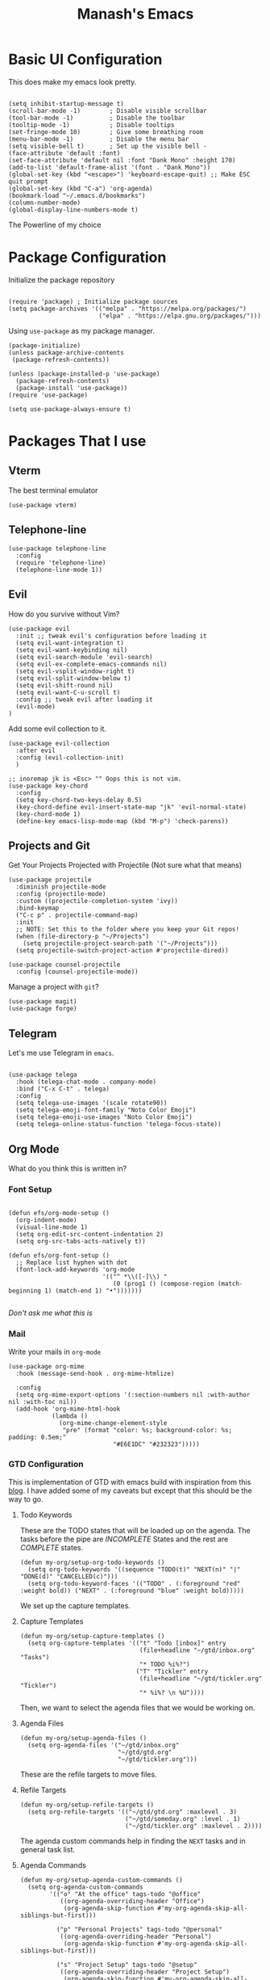 #+TITLE: Manash's Emacs
#+PROPERTY: header-args:elisp :tangle ~/.emacs.d/init.el

* Basic UI Configuration

This does make my emacs look pretty.

#+begin_src elisp

  (setq inhibit-startup-message t)
  (scroll-bar-mode -1)        ; Disable visible scrollbar
  (tool-bar-mode -1)          ; Disable the toolbar
  (tooltip-mode -1)           ; Disable tooltips
  (set-fringe-mode 10)        ; Give some breathing room
  (menu-bar-mode -1)          ; Disable the menu bar
  (setq visible-bell t)       ; Set up the visible bell -
  (face-attribute 'default :font)
  (set-face-attribute 'default nil :font "Dank Mono" :height 170)
  (add-to-list 'default-frame-alist '(font . "Dank Mono"))
  (global-set-key (kbd "<escape>") 'keyboard-escape-quit) ;; Make ESC quit prompt
  (global-set-key (kbd "C-a") 'org-agenda)
  (bookmark-load "~/.emacs.d/bookmarks")
  (column-number-mode)
  (global-display-line-numbers-mode t)
#+end_src

The Powerline of my choice

* Package Configuration

Initialize the package repository

#+begin_src elisp

  (require 'package) ; Initialize package sources
  (setq package-archives '(("melpa" . "https://melpa.org/packages/")
                           ("elpa" . "https://elpa.gnu.org/packages/")))
#+end_src

Using ~use-package~ as my package manager.

#+begin_src elisp
(package-initialize)
(unless package-archive-contents
 (package-refresh-contents))

(unless (package-installed-p 'use-package)
  (package-refresh-contents)
  (package-install 'use-package))
(require 'use-package)

(setq use-package-always-ensure t)
#+end_src

* Packages That I use

** Vterm

The best terminal emulator

#+begin_src elisp
(use-package vterm)
#+end_src

** Telephone-line

#+begin_src elisp
(use-package telephone-line
  :config
  (require 'telephone-line)
  (telephone-line-mode 1))
#+end_src

** Evil

How do you survive without Vim?
#+begin_src elisp
(use-package evil
  :init ;; tweak evil's configuration before loading it
  (setq evil-want-integration t)
  (setq evil-want-keybinding nil)
  (setq evil-search-module 'evil-search)
  (setq evil-ex-complete-emacs-commands nil)
  (setq evil-vsplit-window-right t)
  (setq evil-split-window-below t)
  (setq evil-shift-round nil)
  (setq evil-want-C-u-scroll t)
  :config ;; tweak evil after loading it
  (evil-mode)
)
#+end_src

Add some evil collection to it.

#+begin_src elisp
  (use-package evil-collection
    :after evil
    :config (evil-collection-init)
    )

  ;; inoremap jk is <Esc> "" Oops this is not vim.
  (use-package key-chord
    :config
    (setq key-chord-two-keys-delay 0.5)
    (key-chord-define evil-insert-state-map "jk" 'evil-normal-state)
    (key-chord-mode 1)
    (define-key emacs-lisp-mode-map (kbd "M-p") 'check-parens))
#+end_src

** Projects and Git

Get Your Projects Projected with Projectile (Not sure what that means)

#+begin_src elisp
(use-package projectile
  :diminish projectile-mode
  :config (projectile-mode)
  :custom ((projectile-completion-system 'ivy))
  :bind-keymap
  ("C-c p" . projectile-command-map)
  :init
  ;; NOTE: Set this to the folder where you keep your Git repos!
  (when (file-directory-p "~/Projects")
    (setq projectile-project-search-path '("~/Projects")))
  (setq projectile-switch-project-action #'projectile-dired))

(use-package counsel-projectile
  :config (counsel-projectile-mode))
#+end_src

Manage a project with ~git~?

#+begin_src elisp
(use-package magit)
(use-package forge)
#+end_src

** Telegram

Let's me use Telegram in ~emacs~.

#+begin_src elisp

(use-package telega
  :hook (telega-chat-mode . company-mode)
  :bind ("C-x C-t" . telega)
  :config
  (setq telega-use-images '(scale rotate90))
  (setq telega-emoji-font-family "Noto Color Emoji")
  (setq telega-emoji-use-images "Noto Color Emoji")
  (setq telega-online-status-function 'telega-focus-state))
#+end_src

** Org Mode

What do you think this is written in?

*** Font Setup

#+begin_src elisp

  (defun efs/org-mode-setup ()
    (org-indent-mode)
    (visual-line-mode 1)
    (setq org-edit-src-content-indentation 2)
    (setq org-src-tabs-acts-natively t))

  (defun efs/org-font-setup ()
    ;; Replace list hyphen with dot
    (font-lock-add-keywords 'org-mode
                            '(("^ *\\([-]\\) "
                               (0 (prog1 () (compose-region (match-beginning 1) (match-end 1) "•")))))))

#+end_src

/Don't ask me what this is/ 

*** Mail

Write your mails in ~org-mode~

#+begin_src elisp
  (use-package org-mime
    :hook (message-send-hook . org-mime-htmlize)
  
    :config
    (setq org-mime-export-options '(:section-numbers nil :with-author nil :with-toc nil))
    (add-hook 'org-mime-html-hook
              (lambda ()
                (org-mime-change-element-style
                 "pre" (format "color: %s; background-color: %s; padding: 0.5em;"
                               "#E6E1DC" "#232323")))))
#+end_src

*** GTD Configuration

This is implementation of GTD with emacs build with inspiration from this [[https://emacs.cafe/emacs/orgmode/gtd/2017/06/30/orgmode-gtd.html][blog]]. I have added some of my caveats but except that this should be the way to go.

**** Todo Keywords
These are the TODO states that will be loaded up on the agenda. The tasks before the pipe are /INCOMPLETE/ States and the rest are /COMPLETE/ states.

#+begin_src elisp
  (defun my-org/setup-org-todo-keywords ()
    (setq org-todo-keywords '((sequence "TODO(t)" "NEXT(n)" "|" "DONE(d)" "CANCELLED(c)")))
    (setq org-todo-keyword-faces '(("TODO" . (:foreground "red" :weight bold)) ("NEXT" . (:foreground "blue" :weight bold)))))
#+end_src

We set up the capture templates.

**** Capture Templates

#+begin_src elisp
  (defun my-org/setup-capture-templates ()
    (setq org-capture-templates '(("t" "Todo [inbox]" entry
                                   (file+headline "~/gtd/inbox.org" "Tasks")
                                   "* TODO %i%?")
                                  ("T" "Tickler" entry
                                   (file+headline "~/gtd/tickler.org" "Tickler")
                                   "* %i%? \n %U"))))
#+end_src

Then, we want to select the agenda files that we would be working on.

**** Agenda Files

#+begin_src elisp
  (defun my-org/setup-agenda-files ()
    (setq org-agenda-files '("~/gtd/inbox.org"
                             "~/gtd/gtd.org"
                             "~/gtd/tickler.org")))
#+end_src

These are the refile targets to move files.

**** Refile Targets

#+begin_src elisp
  (defun my-org/setup-refile-targets ()
    (setq org-refile-targets '(("~/gtd/gtd.org" :maxlevel . 3)
                               ("~/gtd/someday.org" :level . 1)
                               ("~/gtd/tickler.org" :maxlevel . 2))))
#+end_src

The agenda custom commands help in finding the ~NEXT~ tasks and in general task list.

**** Agenda Commands

#+begin_src elisp
  (defun my-org/setup-agenda-custom-commands ()
    (setq org-agenda-custom-commands
          '(("o" "At the office" tags-todo "@office"
             ((org-agenda-overriding-header "Office")
              (org-agenda-skip-function #'my-org-agenda-skip-all-siblings-but-first)))

            ("p" "Personal Projects" tags-todo "@personal"
             ((org-agenda-overriding-header "Personal")
              (org-agenda-skip-function #'my-org-agenda-skip-all-siblings-but-first)))

            ("s" "Project Setup" tags-todo "@setup"
             ((org-agenda-overriding-header "Project Setup")
              (org-agenda-skip-function #'my-org-agenda-skip-all-siblings-but-first)))

            ("n" "Next Tasks" ((todo "NEXT" ((org-agenda-overriding-header "Next Tasks"))))))))
#+end_src

The skipping functions help in finding the next task we are ought to do without displaying anything else.

**** Skipping Functions

#+begin_src elisp
  (defun my-org-agenda-skip-all-siblings-but-first ()
    "Skip all but the first non-done entry."
    (let (should-skip-entry)
      (unless (org-current-is-next)
        (setq should-skip-entry t))
      (save-excursion
        (while (and (not should-skip-entry) (org-goto-sibling t))
          (when (org-current-is-next) (setq should-skip-entry t))))
      (when should-skip-entry
        (or (outline-next-heading)
            (goto-char (point-max))))))

  (defun org-current-is-next ()
    (string= "NEXT" (org-get-todo-state)))
#+end_src

Now it's time to pull it all together

**** GTD Setup

#+begin_src elisp
  (defun gtd-setup ()
    (my-org/setup-refile-targets)
    (my-org/setup-agenda-custom-commands)
    (my-org/setup-agenda-files)
    (my-org/setup-capture-templates)
    (my-org/setup-org-todo-keywords)
    )
#+end_src

*** Org Configuration

#+begin_src elisp
  (use-package org
    :hook (org-mode . efs/org-mode-setup)
    :config
    (setq org-ellipsis " ▾" org-hide-emphasis-markers t)
    (efs/org-font-setup)
    (gtd-setup))

  (use-package org-bullets
    :after org
    :hook (org-mode . org-bullets-mode))

  (defun efs/org-mode-visual-fill ()
    (setq visual-fill-column-width 120)
    (setq visual-fill-column-center-text t)
    (visual-fill-column-mode 1))

  (use-package visual-fill-column
    :hook (org-mode . efs/org-mode-visual-fill))
#+end_src

*** Auto Tangle Org Mode

#+begin_src elisp

;; Automatically tangle our Emacs.org config file when we save it
(defun efs/org-babel-tangle-config ()
  (when (string-equal (buffer-file-name)
                      (expand-file-name "/home/manash/.emacs.d/dotemacs.org"))
    ;; Dynamic scoping to the rescue
    (let ((org-confirm-babel-evaluate nil))
      (org-babel-tangle))))

(add-hook 'org-mode-hook (lambda () (add-hook 'after-save-hook #'efs/org-babel-tangle-config)))

#+end_src

*** Org Babel Configuration

#+begin_src elisp
  (org-babel-do-load-languages
   'org-babel-load-languages
   '((emacs-lisp . t)
     (python . t)
     (C . t)
     ))
  (setq org-confirm-babel-evaluate nil)

      ;;; Structure Templates
  (require 'org-tempo)
  (add-to-list 'org-structure-template-alist '("sh" . "src bash"))
  (add-to-list 'org-structure-template-alist '("py" . "src python"))
  (add-to-list 'org-structure-template-alist '("el" . "src elisp"))
  (add-to-list 'org-structure-template-alist '("vi" . "src vimrc"))
#+end_src

*** Org Roam

A note taking +management system+ *brain.*

#+begin_src elisp
  (use-package org-roam
    :ensure t
    :init
    (setq org-roam-v2-ack t)
    :custom
    (org-roam-directory "~/brain")
    (org-roam-completion-everywhere t)
    (org-roam-dailies-capture-templates
     '(("d" "default" entry "* %<%I:%M %p>: %?"
        :if-new (file+head "%<%Y-%m-%d>.org" "#+title: %<%Y-%m-%d>\n"))))
    :bind (("C-c n l" . org-roam-buffer-toggle)
           ("C-c n f" . org-roam-node-find)
           ("C-c n i" . org-roam-node-insert)
           :map org-mode-map
           ("C-M-i" . completion-at-point)
           :map org-roam-dailies-map
           ("Y" . org-roam-dailies-capture-yesterday)
           ("T" . org-roam-dailies-capture-tomorrow))
    :bind-keymap
    ("C-c n d" . org-roam-dailies-map)
    :config
    (require 'org-roam-dailies) ;; Ensure the keymap is available
    (org-roam-db-autosync-mode))
#+end_src

** Rainbow Delimiters
Some colorings to your brackets ~s-exp~

#+begin_src elisp
(use-package rainbow-delimiters
  :hook (prog-mode . rainbow-delimiters-mode))
#+end_src

The hook is a function that takes a pair and executes a function based on the previous mode.

** Ivy and Ivy Rich

The Batman and The Ivy

#+begin_src elisp
(use-package ivy
  :diminish
  :bind (("C-s" . swiper)
         :map ivy-minibuffer-map
         ("TAB" . ivy-alt-done)	
         ("C-l" . ivy-alt-done)
         ("C-j" . ivy-next-line)
         ("C-k" . ivy-previous-line)
         :map ivy-switch-buffer-map
         ("C-k" . ivy-previous-line)
         ("C-l" . ivy-done)
         ("C-d" . ivy-switch-buffer-kill)
         :map ivy-reverse-i-search-map
         ("C-k" . ivy-previous-line)
         ("C-d" . ivy-reverse-i-search-kill))
  :config
  (ivy-mode 1))
#+end_src

Counsel Your Personal Counsellor

#+begin_src elisp
  (use-package counsel
    :bind (("M-x" . counsel-M-x)
           ("C-x b" . counsel-ibuffer)
           ("C-x C-f" . counsel-find-file)
           ([remap buffer-menu] . ibuffer)
           :map minibuffer-local-map
           ("C-r" . counsel-minibuffer-history))
    :config
    (setq ivy-initial-inputs-alist nil))
#+end_src

The Rich Documentation

#+begin_src elisp
(use-package ivy-rich
  :init
  (ivy-rich-mode 1))

(setcdr (assq t ivy-format-functions-alist) #'ivy-format-function-line)
#+end_src

** Prescient

#+begin_src elisp
(use-package ivy-prescient
  :after counsel
  :config
  (ivy-prescient-mode 1))
  

(use-package company-prescient
  :after company
  :config
  (company-prescient-mode 1))

;; Remember candidate frequencies across sessions
(prescient-persist-mode 1)

#+end_src

** Helpful And Smooth Scrolling

Oh yeah it's helpful to scroll smooth.

#+begin_src elisp
  (use-package smooth-scrolling
    :init (smooth-scrolling-mode 1))

  (use-package helpful
    :custom
    (counsel-describe-function-function #'helpful-callable)
    (counsel-describe-variable-function #'helpful-variable)
    :bind
    ([remap describe-function] . counsel-describe-function)
    ([remap describe-command] . helpful-command)
    ([remap describe-variable] . counsel-describe-variable)
    ([remap describe-key] . helpful-key)
  )
#+end_src

** Just Swipe

#+begin_src elisp
(use-package swiper :ensure t)
(use-package all-the-icons) ;; M-x all-the-icons-install-fonts # Only for first time usage.
(use-package doom-themes
  :init (load-theme 'doom-dracula t))
#+end_src

** Which Key

Which Key was that again?

#+begin_src elisp

(use-package which-key
  :init (which-key-mode)
  :diminish which-key-mode
  :config
  (setq which-key-idle-delay 0.3))

#+end_src

Well it has a nice prompt.

** Smart Parens?

Being smart with parenthesis I believe. 

#+begin_src elisp
  (use-package smartparens
    :hook (prog-mode . smartparens-mode)
  )
#+end_src

** Formatting Buffers.

One format function to do all of it.

#+begin_src elisp
  (use-package format-all
    :hook (prog-mode . format-all-mode)
    :bind (("M-f" . format-all-buffer)))
#+end_src

** Hl-todo

Reformatting Todo Faces

#+begin_src elisp
  (use-package hl-todo
    :config
    (global-hl-todo-mode))
#+end_src

** Dired Packages

Extra font lock with [[github.com/diredfl][dired-fl]].

#+begin_src elisp
  (use-package diredfl
    :hook (dired-mode . diredfl-mode))
#+end_src

** Pdf-Tools

#+begin_src elisp
  (use-package pdf-tools
    :mode ("\\.pdf\\'" . pdf-view-mode))
#+end_src

** Grammer Configuration

Use a grammer envoker like Grammerly in emacs buffer when needed.

#+begin_src elisp
  (use-package  langtool
    :commands (langtool-check langtool-check-done langtool-show-message-at-point langtool-correct-buffer)
    :init (setq langtool-default-language "en-US")
    :config
    (setq langtool-language-tool-server-jar "/home/manash/code/LanguageTool-5.7/languagetool-server.jar")
    (setq langtool-language-tool-jar "/home/manash/code/LanguageTool-5.7/languagetool-commandline.jar"))
#+end_src

** Mail

Use Email in emacs. Find the key bindings for ~mu4e~ [[https://github.com/daviwil/emacs-from-scratch/blob/629aec3dbdffe99e2c361ffd10bd6727555a3bd3/show-notes/Emacs-Mail-01.org#managing-your-e-mail][here]].

#+begin_src elisp
  (defun my-mail-setup ()
    ;; This is set to 't' to avoid mail syncing issues when using mbsync
    (setq mu4e-change-filenames-when-moving t)

    ;; Refresh mail using isync every 10 minutes
    (setq mu4e-update-interval (* 10 60))
    (setq mu4e-get-mail-command "mbsync -a")
    (setq mu4e-maildir "~/Mail")

    (setq mu4e-drafts-folder "/[Gmail]/Drafts")
    (setq mu4e-sent-folder   "/[Gmail]/Sent Mail")
    (setq mu4e-refile-folder "/[Gmail]/All Mail")
    (setq mu4e-trash-folder  "/[Gmail]/Trash")


    (setq mu4e-bookmarks
          '(("flag:unread AND NOT flag:trashed" "Unread messages"      ?i)
            ("date:today..now"                  "Today's messages"     ?t)
            ("from:gamakshi@iitk.ac.in"         "Gamakshi"             ?s)
            ("date:7d..now"                     "Last 7 days"          ?w)
            ("mime:image/*"                     "Messages with images" ?p)))
    (setq mu4e-maildir-shortcuts
          '(("/Inbox"             . ?i)
            ("/[Gmail]/Sent Mail" . ?s)
            ("/[Gmail]/Trash"     . ?t)
            ("/[Gmail]/Drafts"    . ?d)
            ("/[Gmail]/All Mail"  . ?a)))

    (setq message-send-mail-function 'smtpmail-send-it)

    (setq mu4e-compose-signature "Manash Baul\nSoftware Engineer InMobi Ltd.\nCSE IIT Kanpur")
    (setq user-mail-address "mximpaid@gmail.com"
          user-full-name "Manash Baul"
          smtpmail-smtp-server "smtp.gmail.com"
          smtpmail-smtp-service 465
          smtpmail-stream-type 'ssl))
  (define-key message-mode-map
    (kbd "C-c o") 'org-mime-edit-mail-in-org-mode)
#+end_src



#+begin_src elisp
  (require 'mu4e)
  (my-mail-setup)
#+end_src

** Emojify

See emoji's in emacs :smile:

#+begin_src elisp
(use-package emojify
  :hook (after-init . global-emojify-mode))
#+end_src

* Language Server Protocol

LSP is the standards Software's Developers Toolkit, if you come from VS-Code / JetBrains IDE you have been using it already. But in emacs i.e (e for extensible), we have to set it up.

** LSP Initialize

So here is the function we define for our setup.

#+begin_src elisp

(defun lsp-mode-setup ()
  (setq lsp-headerline-breadcrumb-segments '(path-up-to-project file symbols))
  (lsp-headerline-breadcrumb-mode))
#+end_src

We will add this function to the hook. 

#+begin_src elisp
(use-package lsp-mode
  :commands (lsp lsp-deferred)
  :hook (lsp-mode . lsp-mode-setup)
  :init
  (setq lsp-keymap-prefix "C-l")  ;; Or 'C-l', 's-l'
  :config
  (lsp-enable-which-key-integration t))

#+end_src

** LSP UI

Need some more rich functionality.

#+begin_src elisp
  (use-package lsp-ui
    :hook ((lsp-mode . lsp-ui-mode) (lsp-ui-mode . lsp-diagnostics-mode))
    :bind (:map lsp-mode-map ("K" . lsp-ui-doc-show))
    :custom
    (lsp-ui-doc-position 'at-point)
    (lsp-ui-sideline-show-diagnostics t)) 
#+end_src

LSP UI adds some other helpful functionalities that can improve the work experience as we expect it to be.

** LSP Treemacs and Ivy

Treemacs itself is a good software, but with integration with LSP Mode can do a lot more and how we expect it to do.

#+begin_src elisp
  (use-package lsp-treemacs
    :after lsp)
  (use-package lsp-ivy)
  (use-package flycheck)
#+end_src

Some helpful reference findings with Ivy as well.

** Company Mode

It is, having a company with LSP.

#+begin_src elisp

  (use-package company
    :after lsp-mode
    :hook (lsp-mode . company-mode)
    :bind (:map lsp-mode-map
                ("<tab>" . company-complete-selection)
                ("<tab>" . company-indent-or-complete-common))
    :custom
    (company-minimum-prefix-length 1)
    (company-idle-delay 0.0))

  (use-package company-box
    :hook (company-mode . company-box-mode))

  (use-package evil-nerd-commenter
    :bind ("M-/" . evilnc-comment-or-uncomment-lines)) ;; Guess what this does.
#+end_src

** Languages
*** Typescript

#+begin_src elisp
(use-package typescript-mode
  :mode "\\.ts\\'"
  :hook (typescript-mode . lsp-deferred))
#+end_src

*** VimL

#+begin_src elisp
  (use-package vimrc-mode
    :mode "\\.vim\\(rc\\)?\\'")
#+end_src

*** C / C++

~CPP~ Razor Fast.

#+begin_src elisp
  (add-hook 'c++-mode-hook 'lsp-deferred)
  (add-hook 'c-mode-hook 'lsp-deferred)
#+end_src
* Dired

File Icons

#+begin_src elisp
(use-package all-the-icons-dired
  :hook (dired-mode . all-the-icons-dired-mode))
#+end_src

Hide / Show dotfiles

#+begin_src elisp
  (use-package dired-hide-dotfiles
    :hook (dired-mode . dired-hide-dotfiles-mode)
    :config
    (evil-collection-define-key 'normal 'dired-mode-map
      "H" 'dired-hide-dotfiles-mode))
#+end_src

Some quick navigation and dired buffer deletation

#+begin_src elisp

  (defun dired-maps ()
    (evil-collection-define-key 'normal 'dired-mode-map
      "h" 'dired-up-directory
      "l" 'dired-find-file))

  (use-package dired-single
    :init (dired-maps)) 

#+end_src

** File Operations

*** Marking files

- =m= - Marks a file
- =u= - Unmarks a file
- =U= - Unmarks all files in buffer
- =* t= / =t= - Inverts marked files in buffer
- =% m= - Mark files in buffer using regular expression
- =*= - Lots of other auto-marking functions
- =k= / =K= - "Kill" marked items (refresh buffer with =g= / =g r= to get them back)
- Many operations can be done on a single file if there are no active marks!

*** Copying and Renaming files

- =C= - Copy marked files (or if no files are marked, the current file)
- Copying single and multiple files
- =U= - Unmark all files in buffer
- =R= - Rename marked files, renaming multiple is a move!
- =% R= - Rename based on regular expression: =^test= , =old-\&=

*** Deleting files

- =D= - Delete marked file
- =d= - Mark file for deletion
- =x= - Execute deletion for marks
- =delete-by-moving-to-trash= - Move to trash instead of deleting permanently

*** Creating and extracting archives

- =Z= - Compress or uncompress a file or folder to (=.tar.gz=)
- =c= - Compress selection to a specific file
- =dired-compress-files-alist= - Bind compression commands to file extension

*** Other common operations

- =T= - Touch (change timestamp)
- =M= - Change file mode
- =O= - Change file owner
- =G= - Change file group
- =S= - Create a symbolic link to this file
- =L= - Load an Emacs Lisp file into Emacs

